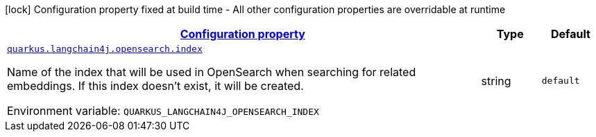
:summaryTableId: quarkus-langchain4j-opensearch
[.configuration-legend]
icon:lock[title=Fixed at build time] Configuration property fixed at build time - All other configuration properties are overridable at runtime
[.configuration-reference.searchable, cols="80,.^10,.^10"]
|===

h|[[quarkus-langchain4j-opensearch_configuration]]link:#quarkus-langchain4j-opensearch_configuration[Configuration property]

h|Type
h|Default

a| [[quarkus-langchain4j-opensearch_quarkus.langchain4j.opensearch.index]]`link:#quarkus-langchain4j-opensearch_quarkus.langchain4j.opensearch.index[quarkus.langchain4j.opensearch.index]`


[.description]
--
Name of the index that will be used in OpenSearch when searching for related embeddings. If this index doesn't exist, it will be created.

ifdef::add-copy-button-to-env-var[]
Environment variable: env_var_with_copy_button:+++QUARKUS_LANGCHAIN4J_OPENSEARCH_INDEX+++[]
endif::add-copy-button-to-env-var[]
ifndef::add-copy-button-to-env-var[]
Environment variable: `+++QUARKUS_LANGCHAIN4J_OPENSEARCH_INDEX+++`
endif::add-copy-button-to-env-var[]
--|string 
|`default`

|===